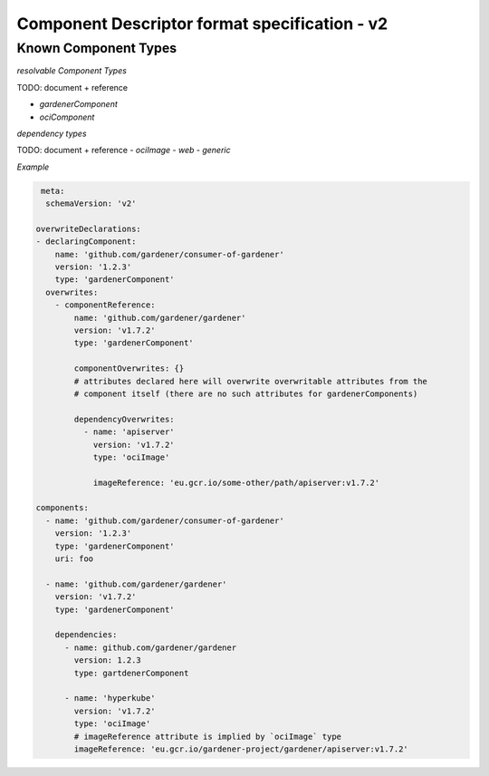 Component Descriptor format specification - v2
==============================================

Known Component Types
---------------------

*resolvable Component Types*

TODO: document + reference

- `gardenerComponent`
- `ociComponent`

*dependency types*

TODO: document + reference
- `ociImage`
- `web`
- `generic`


*Example*


.. code-block:: yaml

   meta:
    schemaVersion: 'v2'

  overwriteDeclarations:
  - declaringComponent:
      name: 'github.com/gardener/consumer-of-gardener'
      version: '1.2.3'
      type: 'gardenerComponent'
    overwrites:
      - componentReference:
          name: 'github.com/gardener/gardener'
          version: 'v1.7.2'
          type: 'gardenerComponent'

          componentOverwrites: {}
          # attributes declared here will overwrite overwritable attributes from the
          # component itself (there are no such attributes for gardenerComponents)

          dependencyOverwrites:
            - name: 'apiserver'
              version: 'v1.7.2'
              type: 'ociImage'

              imageReference: 'eu.gcr.io/some-other/path/apiserver:v1.7.2'

  components:
    - name: 'github.com/gardener/consumer-of-gardener'
      version: '1.2.3'
      type: 'gardenerComponent'
      uri: foo

    - name: 'github.com/gardener/gardener'
      version: 'v1.7.2'
      type: 'gardenerComponent'

      dependencies:
        - name: github.com/gardener/gardener
          version: 1.2.3
          type: gartdenerComponent

        - name: 'hyperkube'
          version: 'v1.7.2'
          type: 'ociImage'
          # imageReference attribute is implied by `ociImage` type
          imageReference: 'eu.gcr.io/gardener-project/gardener/apiserver:v1.7.2'
